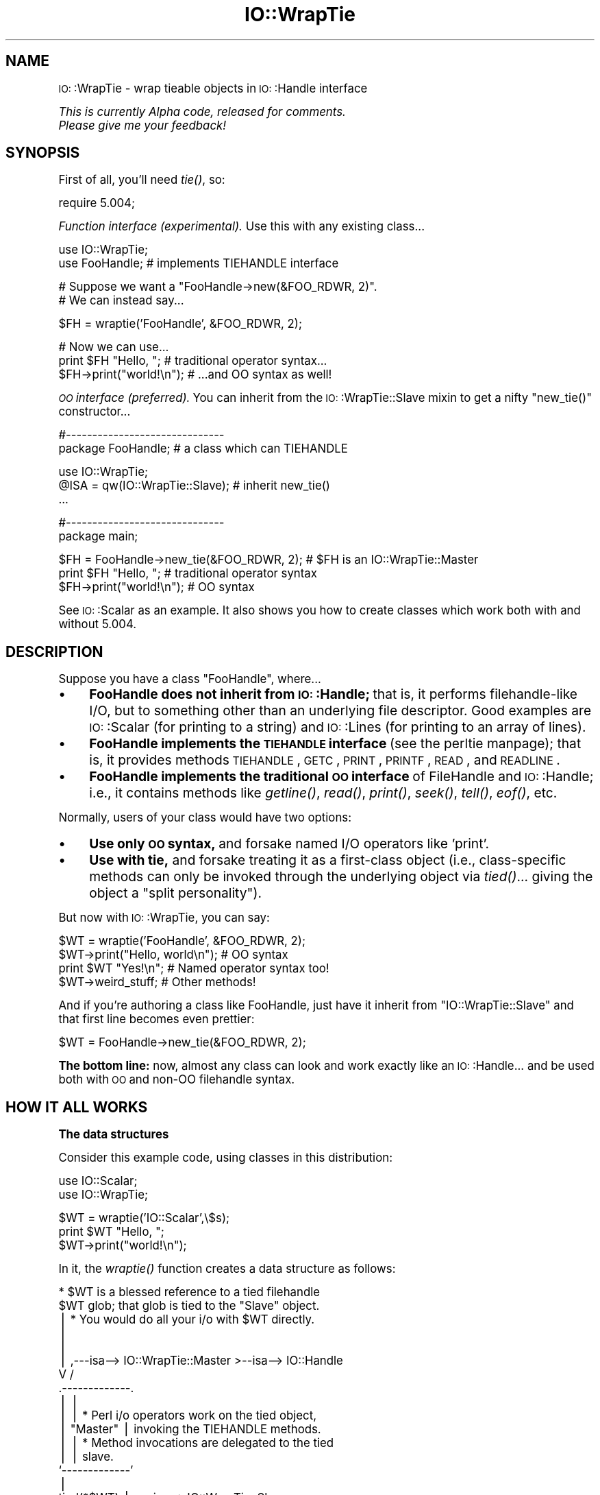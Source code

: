 .\" Automatically generated by Pod::Man version 1.15
.\" Tue Jun 12 10:57:56 2001
.\"
.\" Standard preamble:
.\" ======================================================================
.de Sh \" Subsection heading
.br
.if t .Sp
.ne 5
.PP
\fB\\$1\fR
.PP
..
.de Sp \" Vertical space (when we can't use .PP)
.if t .sp .5v
.if n .sp
..
.de Ip \" List item
.br
.ie \\n(.$>=3 .ne \\$3
.el .ne 3
.IP "\\$1" \\$2
..
.de Vb \" Begin verbatim text
.ft CW
.nf
.ne \\$1
..
.de Ve \" End verbatim text
.ft R

.fi
..
.\" Set up some character translations and predefined strings.  \*(-- will
.\" give an unbreakable dash, \*(PI will give pi, \*(L" will give a left
.\" double quote, and \*(R" will give a right double quote.  | will give a
.\" real vertical bar.  \*(C+ will give a nicer C++.  Capital omega is used
.\" to do unbreakable dashes and therefore won't be available.  \*(C` and
.\" \*(C' expand to `' in nroff, nothing in troff, for use with C<>
.tr \(*W-|\(bv\*(Tr
.ds C+ C\v'-.1v'\h'-1p'\s-2+\h'-1p'+\s0\v'.1v'\h'-1p'
.ie n \{\
.    ds -- \(*W-
.    ds PI pi
.    if (\n(.H=4u)&(1m=24u) .ds -- \(*W\h'-12u'\(*W\h'-12u'-\" diablo 10 pitch
.    if (\n(.H=4u)&(1m=20u) .ds -- \(*W\h'-12u'\(*W\h'-8u'-\"  diablo 12 pitch
.    ds L" ""
.    ds R" ""
.    ds C` ""
.    ds C' ""
'br\}
.el\{\
.    ds -- \|\(em\|
.    ds PI \(*p
.    ds L" ``
.    ds R" ''
'br\}
.\"
.\" If the F register is turned on, we'll generate index entries on stderr
.\" for titles (.TH), headers (.SH), subsections (.Sh), items (.Ip), and
.\" index entries marked with X<> in POD.  Of course, you'll have to process
.\" the output yourself in some meaningful fashion.
.if \nF \{\
.    de IX
.    tm Index:\\$1\t\\n%\t"\\$2"
..
.    nr % 0
.    rr F
.\}
.\"
.\" For nroff, turn off justification.  Always turn off hyphenation; it
.\" makes way too many mistakes in technical documents.
.hy 0
.if n .na
.\"
.\" Accent mark definitions (@(#)ms.acc 1.5 88/02/08 SMI; from UCB 4.2).
.\" Fear.  Run.  Save yourself.  No user-serviceable parts.
.bd B 3
.    \" fudge factors for nroff and troff
.if n \{\
.    ds #H 0
.    ds #V .8m
.    ds #F .3m
.    ds #[ \f1
.    ds #] \fP
.\}
.if t \{\
.    ds #H ((1u-(\\\\n(.fu%2u))*.13m)
.    ds #V .6m
.    ds #F 0
.    ds #[ \&
.    ds #] \&
.\}
.    \" simple accents for nroff and troff
.if n \{\
.    ds ' \&
.    ds ` \&
.    ds ^ \&
.    ds , \&
.    ds ~ ~
.    ds /
.\}
.if t \{\
.    ds ' \\k:\h'-(\\n(.wu*8/10-\*(#H)'\'\h"|\\n:u"
.    ds ` \\k:\h'-(\\n(.wu*8/10-\*(#H)'\`\h'|\\n:u'
.    ds ^ \\k:\h'-(\\n(.wu*10/11-\*(#H)'^\h'|\\n:u'
.    ds , \\k:\h'-(\\n(.wu*8/10)',\h'|\\n:u'
.    ds ~ \\k:\h'-(\\n(.wu-\*(#H-.1m)'~\h'|\\n:u'
.    ds / \\k:\h'-(\\n(.wu*8/10-\*(#H)'\z\(sl\h'|\\n:u'
.\}
.    \" troff and (daisy-wheel) nroff accents
.ds : \\k:\h'-(\\n(.wu*8/10-\*(#H+.1m+\*(#F)'\v'-\*(#V'\z.\h'.2m+\*(#F'.\h'|\\n:u'\v'\*(#V'
.ds 8 \h'\*(#H'\(*b\h'-\*(#H'
.ds o \\k:\h'-(\\n(.wu+\w'\(de'u-\*(#H)/2u'\v'-.3n'\*(#[\z\(de\v'.3n'\h'|\\n:u'\*(#]
.ds d- \h'\*(#H'\(pd\h'-\w'~'u'\v'-.25m'\f2\(hy\fP\v'.25m'\h'-\*(#H'
.ds D- D\\k:\h'-\w'D'u'\v'-.11m'\z\(hy\v'.11m'\h'|\\n:u'
.ds th \*(#[\v'.3m'\s+1I\s-1\v'-.3m'\h'-(\w'I'u*2/3)'\s-1o\s+1\*(#]
.ds Th \*(#[\s+2I\s-2\h'-\w'I'u*3/5'\v'-.3m'o\v'.3m'\*(#]
.ds ae a\h'-(\w'a'u*4/10)'e
.ds Ae A\h'-(\w'A'u*4/10)'E
.    \" corrections for vroff
.if v .ds ~ \\k:\h'-(\\n(.wu*9/10-\*(#H)'\s-2\u~\d\s+2\h'|\\n:u'
.if v .ds ^ \\k:\h'-(\\n(.wu*10/11-\*(#H)'\v'-.4m'^\v'.4m'\h'|\\n:u'
.    \" for low resolution devices (crt and lpr)
.if \n(.H>23 .if \n(.V>19 \
\{\
.    ds : e
.    ds 8 ss
.    ds o a
.    ds d- d\h'-1'\(ga
.    ds D- D\h'-1'\(hy
.    ds th \o'bp'
.    ds Th \o'LP'
.    ds ae ae
.    ds Ae AE
.\}
.rm #[ #] #H #V #F C
.\" ======================================================================
.\"
.IX Title "IO::WrapTie 3"
.TH IO::WrapTie 3 "perl v5.6.1" "2001-04-04" "User Contributed Perl Documentation"
.UC
.SH "NAME"
\&\s-1IO:\s0:WrapTie \- wrap tieable objects in \s-1IO:\s0:Handle interface
.PP
\&\fIThis is currently Alpha code, released for comments.  
  Please give me your feedback!\fR
.SH "SYNOPSIS"
.IX Header "SYNOPSIS"
First of all, you'll need \fItie()\fR, so:
.PP
.Vb 1
\&   require 5.004;
.Ve
\&\fIFunction interface (experimental).\fR
Use this with any existing class...
.PP
.Vb 2
\&   use IO::WrapTie;
\&   use FooHandle;                  # implements TIEHANDLE interface
.Ve
.Vb 2
\&   # Suppose we want a "FooHandle->new(&FOO_RDWR, 2)".
\&   # We can instead say...
.Ve
.Vb 1
\&   $FH = wraptie('FooHandle', &FOO_RDWR, 2);
.Ve
.Vb 3
\&   # Now we can use...    
\&   print $FH "Hello, ";            # traditional operator syntax...
\&   $FH->print("world!\en");         # ...and OO syntax as well!
.Ve
\&\fI\s-1OO\s0 interface (preferred).\fR
You can inherit from the \s-1IO:\s0:WrapTie::Slave mixin to get a
nifty \f(CW\*(C`new_tie()\*(C'\fR constructor...
.PP
.Vb 2
\&   #------------------------------    
\&   package FooHandle;                        # a class which can TIEHANDLE
.Ve
.Vb 3
\&   use IO::WrapTie;  
\&   @ISA = qw(IO::WrapTie::Slave);            # inherit new_tie()
\&   ...
.Ve
.Vb 2
\&   #------------------------------    
\&   package main;
.Ve
.Vb 3
\&   $FH = FooHandle->new_tie(&FOO_RDWR, 2);   # $FH is an IO::WrapTie::Master
\&   print $FH "Hello, ";                      # traditional operator syntax
\&   $FH->print("world!\en");                   # OO syntax
.Ve
See \s-1IO:\s0:Scalar as an example.  It also shows you how to create classes
which work both with and without 5.004.
.SH "DESCRIPTION"
.IX Header "DESCRIPTION"
Suppose you have a class \f(CW\*(C`FooHandle\*(C'\fR, where...
.Ip "\(bu" 4
\&\fBFooHandle does not inherit from \s-1IO:\s0:Handle;\fR that is, it performs
filehandle-like I/O, but to something other than an underlying
file descriptor.  Good examples are \s-1IO:\s0:Scalar (for printing to a
string) and \s-1IO:\s0:Lines (for printing to an array of lines).
.Ip "\(bu" 4
\&\fBFooHandle implements the \s-1TIEHANDLE\s0 interface\fR (see the perltie manpage);
that is, it provides methods \s-1TIEHANDLE\s0, \s-1GETC\s0, \s-1PRINT\s0, \s-1PRINTF\s0,
\&\s-1READ\s0, and \s-1READLINE\s0.
.Ip "\(bu" 4
\&\fBFooHandle implements the traditional \s-1OO\s0 interface\fR of
FileHandle and \s-1IO:\s0:Handle; i.e., it contains methods like \fIgetline()\fR, 
\&\fIread()\fR, \fIprint()\fR, \fIseek()\fR, \fItell()\fR, \fIeof()\fR, etc.
.PP
Normally, users of your class would have two options:
.Ip "\(bu" 4
\&\fBUse only \s-1OO\s0 syntax,\fR and forsake named I/O operators like 'print'.
.Ip "\(bu" 4
\&\fBUse with tie,\fR and forsake treating it as a first-class object 
(i.e., class-specific methods can only be invoked through the underlying
object via \fItied()\fR... giving the object a \*(L"split personality\*(R").
.PP
But now with \s-1IO:\s0:WrapTie, you can say:
.PP
.Vb 4
\&    $WT = wraptie('FooHandle', &FOO_RDWR, 2);
\&    $WT->print("Hello, world\en");   # OO syntax
\&    print $WT "Yes!\en";             # Named operator syntax too!
\&    $WT->weird_stuff;               # Other methods!
.Ve
And if you're authoring a class like FooHandle, just have it inherit 
from \f(CW\*(C`IO::WrapTie::Slave\*(C'\fR and that first line becomes even prettier:
.PP
.Vb 1
\&    $WT = FooHandle->new_tie(&FOO_RDWR, 2);
.Ve
\&\fBThe bottom line:\fR now, almost any class can look and work exactly like
an \s-1IO:\s0:Handle... and be used both with \s-1OO\s0 and non-OO filehandle syntax.
.SH "HOW IT ALL WORKS"
.IX Header "HOW IT ALL WORKS"
.Sh "The data structures"
.IX Subsection "The data structures"
Consider this example code, using classes in this distribution:
.PP
.Vb 2
\&    use IO::Scalar;
\&    use IO::WrapTie;
.Ve
.Vb 3
\&    $WT = wraptie('IO::Scalar',\e$s);
\&    print $WT "Hello, ";
\&    $WT->print("world!\en");
.Ve
In it, the \fIwraptie()\fR function creates a data structure as follows:
.PP
.Vb 24
\&                          * $WT is a blessed reference to a tied filehandle
\&              $WT           glob; that glob is tied to the "Slave" object.
\&               |          * You would do all your i/o with $WT directly.
\&               |       
\&               |
\&               |     ,---isa--> IO::WrapTie::Master >--isa--> IO::Handle
\&               V    /
\&        .-------------. 
\&        |             | 
\&        |             |   * Perl i/o operators work on the tied object,  
\&        |  "Master"   |     invoking the TIEHANDLE methods.
\&        |             |   * Method invocations are delegated to the tied 
\&        |             |     slave.
\&        `-------------' 
\&               |    
\&    tied(*$WT) |     .---isa--> IO::WrapTie::Slave
\&               V    /   
\&        .-------------.
\&        |             |
\&        |   "Slave"   |   * Instance of FileHandle-like class which doesn't
\&        |             |     actually use file descriptors, like IO::Scalar.
\&        |  IO::Scalar |   * The slave can be any kind of object.
\&        |             |   * Must implement the TIEHANDLE interface.
\&        `-------------'
.Ve
\&\fI\s-1NOTE:\s0\fR just as an \s-1IO:\s0:Handle is really just a blessed reference to a 
\&\fItraditional\fR filehandle glob... so also, an \s-1IO:\s0:WrapTie::Master 
is really just a blessed reference to a filehandle 
glob \fIwhich has been tied to some \*(L"slave\*(R" class.\fR
.Sh "How \fIwraptie()\fP works"
.IX Subsection "How wraptie() works"
.Ip "1." 4
The call to function \f(CW\*(C`wraptie(SLAVECLASS, TIEARGS...)\*(C'\fR is 
passed onto \f(CW\*(C`IO::WrapTie::Master::new()\*(C'\fR.  
Note that class \s-1IO:\s0:WrapTie::Master is a subclass of \s-1IO:\s0:Handle.
.Ip "2." 4
The \f(CW\*(C`IO::WrapTie::Master::new\*(C'\fR method creates a new \s-1IO:\s0:Handle object,
reblessed into class \s-1IO:\s0:WrapTie::Master.  This object is the \fImaster\fR, 
which will be returned from the constructor.  At the same time...
.Ip "3." 4
The \f(CW\*(C`new\*(C'\fR method also creates the \fIslave\fR: this is an instance 
of \s-1SLAVECLASS\s0 which is created by tying the master's \s-1IO:\s0:Handle 
to \s-1SLAVECLASS\s0 via \f(CW\*(C`tie(HANDLE, SLAVECLASS, TIEARGS...)\*(C'\fR.  
This call to \f(CW\*(C`tie()\*(C'\fR creates the slave in the following manner:
.Ip "4." 4
Class \s-1SLAVECLASS\s0 is sent the message \f(CW\*(C`TIEHANDLE(TIEARGS...)\*(C'\fR; it 
will usually delegate this to \f(CW\*(C`SLAVECLASS::new(TIEARGS...)\*(C'\fR, resulting
in a new instance of \s-1SLAVECLASS\s0 being created and returned.
.Ip "5." 4
Once both master and slave have been created, the master is returned
to the caller.  
.Sh "How I/O operators work (on the master)"
.IX Subsection "How I/O operators work (on the master)"
Consider using an i/o operator on the master:
.PP
.Vb 1
\&    print $WT "Hello, world!\en";
.Ve
Since the master ($WT) is really a [blessed] reference to a glob, 
the normal Perl i/o operators like \f(CW\*(C`print\*(C'\fR may be used on it.
They will just operate on the symbol part of the glob.
.PP
Since the glob is tied to the slave, the slave's \s-1PRINT\s0 method 
(part of the \s-1TIEHANDLE\s0 interface) will be automatically invoked.  
.PP
If the slave is an \s-1IO:\s0:Scalar, that means \s-1IO:\s0:Scalar::PRINT will be 
invoked, and that method happens to delegate to the \f(CW\*(C`print()\*(C'\fR method 
of the same class.  So the \fIreal\fR work is ultimately done by 
\&\s-1IO:\\fIs0:Scalar::print()\fR.
.Sh "How methods work (on the master)"
.IX Subsection "How methods work (on the master)"
Consider using a method on the master:
.PP
.Vb 1
\&    $WT->print("Hello, world!\en");
.Ve
Since the master ($WT) is blessed into the class \s-1IO:\s0:WrapTie::Master,
Perl first attempts to find a \f(CW\*(C`print()\*(C'\fR method there.  Failing that,
Perl next attempts to find a \f(CW\*(C`print()\*(C'\fR method in the superclass,
\&\s-1IO:\s0:Handle.  It just so happens that there \fIis\fR such a method;
that method merely invokes the \f(CW\*(C`print\*(C'\fR i/o operator on the self object...
and for that, see above!
.PP
But let's suppose we're dealing with a method which \fIisn't\fR part
of \s-1IO:\s0:Handle... for example:
.PP
.Vb 1
\&    my $sref = $WT->sref;
.Ve
In this case, the intuitive behavior is to have the master delegate the
method invocation to the slave (now do you see where the designations
come from?).  This is indeed what happens: \s-1IO:\s0:WrapTie::Master contains
an \s-1AUTOLOAD\s0 method which performs the delegation.  
.PP
So: when \f(CW\*(C`sref()\*(C'\fR can't be found in \s-1IO:\s0:Handle, the \s-1AUTOLOAD\s0 method
of \s-1IO:\s0:WrapTie::Master is invoked, and the standard behavior of
delegating the method to the underlying slave (here, an \s-1IO:\s0:Scalar)
is done.
.PP
Sometimes, to get this to work properly, you may need to create 
a subclass of \s-1IO:\s0:WrapTie::Master which is an effective master for
\&\fIyour\fR class, and do the delegation there.
.SH "NOTES"
.IX Header "NOTES"
\&\fBWhy not simply use the object's \s-1OO\s0 interface?\fR 
    Because that means forsaking the use of named operators
like \fIprint()\fR, and you may need to pass the object to a subroutine
which will attempt to use those operators:
.PP
.Vb 2
\&    $O = FooHandle->new(&FOO_RDWR, 2);
\&    $O->print("Hello, world\en");  # OO syntax is okay, BUT....
.Ve
.Vb 2
\&    sub nope { print $_[0] "Nope!\en" }
\& X  nope($O);                     # ERROR!!! (not a glob ref)
.Ve
\&\fBWhy not simply use \f(BItie()\fB?\fR 
    Because (1) you have to use \fItied()\fR to invoke methods in the
object's public interface (yuck), and (2) you may need to pass 
the tied symbol to another subroutine which will attempt to treat 
it in an OO-way... and that will break it:
.PP
.Vb 2
\&    tie *T, 'FooHandle', &FOO_RDWR, 2; 
\&    print T "Hello, world\en";     # Operator is okay, BUT...
.Ve
.Vb 1
\&    tied(*T)->other_stuff;        # yuck! AND...
.Ve
.Vb 2
\&    sub nope { shift->print("Nope!\en") }
\& X  nope(\e*T);                    # ERROR!!! (method "print" on unblessed ref)
.Ve
\&\fBWhy a master and slave? 
  Why not simply write FooHandle to inherit from \s-1IO:\s0:Handle?\fR
    I tried this, with an implementation similar to that of \s-1IO:\s0:Socket.  
The problem is that \fIthe whole point is to use this with objects
that don't have an underlying file/socket descriptor.\fR.
Subclassing \s-1IO:\s0:Handle will work fine for the \s-1OO\s0 stuff, and fine with 
named operators \fIif\fR you \fItie()\fR... but if you just attempt to say:
.PP
.Vb 2
\&    $IO = FooHandle->new(&FOO_RDWR, 2);
\&    print $IO "Hello!\en";
.Ve
you get a warning from Perl like:
.PP
.Vb 1
\&    Filehandle GEN001 never opened
.Ve
because it's trying to do system-level i/o on an (unopened) file 
descriptor.  To avoid this, you apparently have to \fItie()\fR the handle...
which brings us right back to where we started!  At least the
\&\s-1IO:\s0:WrapTie mixin lets us say:
.PP
.Vb 2
\&    $IO = FooHandle->new_tie(&FOO_RDWR, 2);
\&    print $IO "Hello!\en";
.Ve
and so is not \fItoo\fR bad.  \f(CW\*(C`:\-)\*(C'\fR
.SH "WARNINGS"
.IX Header "WARNINGS"
Remember: this stuff is for doing FileHandle-like i/o on things
\&\fIwithout underlying file descriptors\fR.  If you have an underlying
file descriptor, you're better off just inheriting from \s-1IO:\s0:Handle.
.PP
\&\fBBe aware that \f(BInew_tie()\fB always returns an instance of a
kind of \s-1IO:\s0:WrapTie::Master...\fR it does \fBnot\fR return an instance 
of the i/o class you're tying to!  
.PP
Invoking some methods on the master object causes \s-1AUTOLOAD\s0 to delegate
them to the slave object... so it \fIlooks\fR like you're manipulating a 
\&\*(L"FooHandle\*(R" object directly, but you're not.
.PP
I have not explored all the ramifications of this use of \fItie()\fR.
\&\fIHere there be dragons\fR.
.SH "AUTHOR"
.IX Header "AUTHOR"
Eryq (\fIeryq@zeegee.com\fR).
President, ZeeGee Software Inc (\fIhttp://www.zeegee.com\fR).
